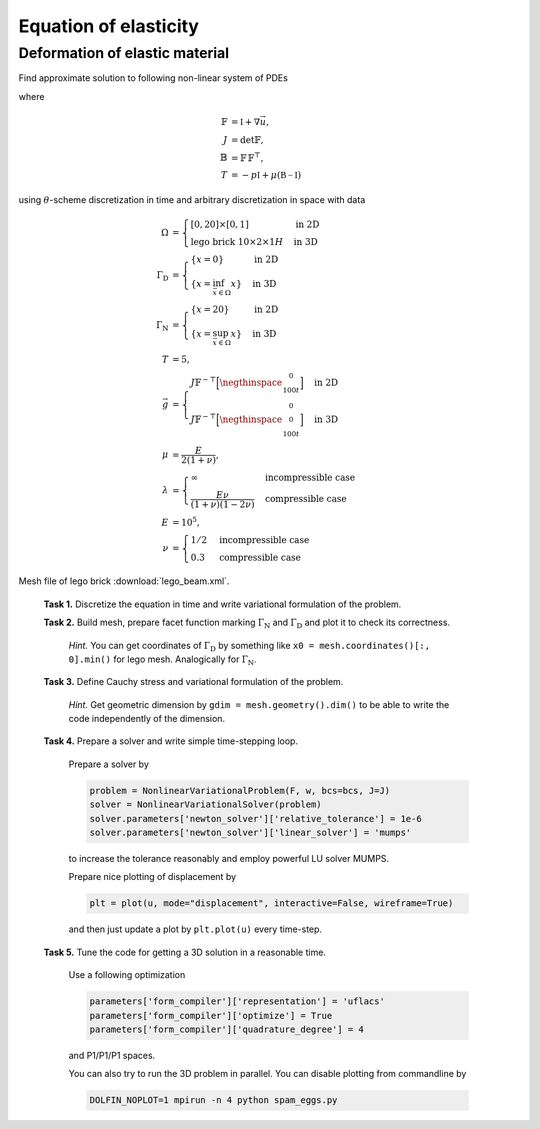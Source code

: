 Equation of elasticity
======================

Deformation of elastic material
-------------------------------

Find approximate solution to following non-linear system of PDEs

.. math::
   :nowrap:

   \begin{align*}
   \vec{u}_t  &= \vec{v}
        &&\quad\text{ in }\Omega\times(0, T), \\
   \vec{v}_t  &= \operatorname{div} (J \mathbb{T} \mathbb{F}^{-\top})
        &&\quad\text{ in }\Omega\times(0, T), \\
   J^2 - 1 &= \begin{cases}
             0         & \text{incompressible case} \\
            -p/\lambda & \text{compressible case}
        \end{cases}
        &&\quad\text{ in }\Omega\times(0, T), \\
   \vec{u} = \vec{v} &= 0
        &&\quad\text{ on }\Gamma_\mathrm{D}\times(0, T), \\
   \mathbb{T}\vec{n} &= \vec{g}
        &&\quad\text{ on }\Gamma_\mathrm{N}\times(0, T), \\
   \mathbb{T}\vec{n} &= 0
        &&\quad\text{ on }\partial\Omega\backslash(\Gamma_\mathrm{D}\cup\Gamma_\mathrm{N})\times(0, T), \\
   \vec{u} = \vec{v} &= 0
        &&\quad\text{ on }\Omega\times\{0\}
   \end{align*}

where

.. math::
   \mathbb{F} &= \mathbb{I} + \nabla\vec{u}, \\
   J &= \det{\mathbb{F}}, \\
   \mathbb{B} &= \mathbb{F}\,\mathbb{F}^\top, \\
   T &= -p\mathbb{I} + \mu (\mathbb{B-I})

using :math:`\theta`-scheme discretization in time and arbitrary discretization
in space with data

.. math::
   \Omega &=\begin{cases}
               [0, 20] \times [0, 1]
               & \text{in 2D} \\
               \text{lego brick } 10 \times 2 \times 1H
               & \text{in 3D}
        \end{cases} \\
   \Gamma_\mathrm{D} &=\begin{cases}
               \left\{ x=0 \right\}
               & \text{in 2D} \\
               \left\{ x = \inf_{\vec{x}\in\Omega}{x} \right\}
               & \text{in 3D}
        \end{cases} \\
   \Gamma_\mathrm{N} &=\begin{cases}
               \left\{ x=20 \right\}
               & \text{in 2D} \\
               \left\{ x = \sup_{\vec{x}\in\Omega}{x} \right\}
               & \text{in 3D}
        \end{cases} \\
   T &= 5, \\
   \vec{g} &=\begin{cases}
             J \mathbb{F}^{-\top}
               \Bigl[\negthinspace\begin{smallmatrix}0\\100t\end{smallmatrix}\Bigr]
               & \text{in 2D} \\
             J \mathbb{F}^{-\top}
               \Bigl[\negthinspace\begin{smallmatrix}0\\0\\100t\end{smallmatrix}\Bigr]
               & \text{in 3D}
        \end{cases} \\
   \mu &= \frac{E}{2(1+\nu)}, \\
   \lambda &=\begin{cases}
             \infty & \text{incompressible case} \\
             \frac{E\nu}{(1+\nu)(1-2\nu)} & \text{compressible case}
        \end{cases} \\
   E &= 10^5, \\
   \nu &=\begin{cases}
             1/2 & \text{incompressible case} \\
             0.3 & \text{compressible case}
        \end{cases}

Mesh file of lego brick :download:`lego_beam.xml`.


..

   **Task 1.** Discretize the equation in time and write variational formulation
   of the problem.

   **Task 2.** Build mesh, prepare facet function marking
   :math:`\Gamma_\mathrm{N}` and :math:`\Gamma_\mathrm{D}` and plot it to
   check its correctness.

     *Hint.*
     You can get coordinates of :math:`\Gamma_\mathrm{D}` by something like
     ``x0 = mesh.coordinates()[:, 0].min()`` for lego mesh. Analogically
     for :math:`\Gamma_\mathrm{N}`.

   **Task 3.** Define Cauchy stress and variational formulation of the problem.

     *Hint.*
     Get geometric dimension by ``gdim = mesh.geometry().dim()`` to be able
     to write the code independently of the dimension.

   **Task 4.** Prepare a solver and
   write simple time-stepping loop.

     Prepare a solver by

     .. code-block:: python

        problem = NonlinearVariationalProblem(F, w, bcs=bcs, J=J)
        solver = NonlinearVariationalSolver(problem)
        solver.parameters['newton_solver']['relative_tolerance'] = 1e-6
        solver.parameters['newton_solver']['linear_solver'] = 'mumps'

     to increase the tolerance reasonably and employ powerful LU solver MUMPS.

     Prepare nice plotting of displacement by

     .. code-block:: python

        plt = plot(u, mode="displacement", interactive=False, wireframe=True)

     and then just update a plot by ``plt.plot(u)`` every time-step.

   **Task 5.** Tune the code for getting a 3D solution in a reasonable time.

     Use a following optimization

     .. code-block:: python

        parameters['form_compiler']['representation'] = 'uflacs'
        parameters['form_compiler']['optimize'] = True
        parameters['form_compiler']['quadrature_degree'] = 4

     and P1/P1/P1 spaces.

     You can also try to run the 3D problem in parallel. You can disable
     plotting from commandline by

     .. code-block:: bash

        DOLFIN_NOPLOT=1 mpirun -n 4 python spam_eggs.py


.. only:: solution

    Reference solution
    ------------------

    .. toggle-header::
        :header: **Show/Hide Code**

        .. literalinclude:: elast.py
